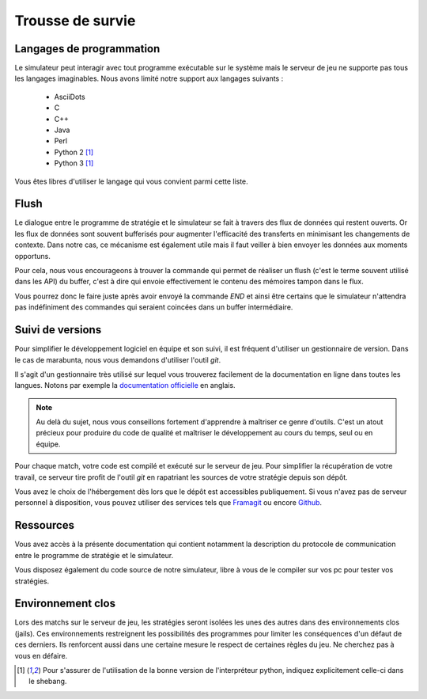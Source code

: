 =================
Trousse de survie
=================

Langages de programmation
=========================

Le simulateur peut interagir avec tout programme exécutable sur le système mais
le serveur de jeu ne supporte pas tous les langages imaginables. Nous avons
limité notre support aux langages suivants :

 - AsciiDots
 - C
 - C++
 - Java
 - Perl
 - Python 2 [#f1]_
 - Python 3 [#f1]_

Vous êtes libres d'utiliser le langage qui vous convient parmi cette liste.

Flush
=====

Le dialogue entre le programme de stratégie et le simulateur se fait à travers
des flux de données qui restent ouverts. Or les flux de données sont souvent
bufferisés pour augmenter l'efficacité des transferts en minimisant les
changements de contexte. Dans notre cas, ce mécanisme est également utile mais
il faut veiller à bien envoyer les données aux moments opportuns.

Pour cela, nous vous encourageons à trouver la commande qui permet de réaliser
un flush (c'est le terme souvent utilisé dans les API) du buffer, c'est à dire
qui envoie effectivement le contenu des mémoires tampon dans le flux.

Vous pourrez donc le faire juste après avoir envoyé la commande `END` et ainsi
être certains que le simulateur n'attendra pas indéfiniment des commandes qui
seraient coincées dans un buffer intermédiaire.

Suivi de versions
=================

Pour simplifier le développement logiciel en équipe et son suivi, il est
fréquent d'utiliser un gestionnaire de version. Dans le cas de marabunta, nous
vous demandons d'utiliser l'outil `git`.

Il s'agit d'un gestionnaire très utilisé sur lequel vous trouverez facilement de
la documentation en ligne dans toutes les langues.  Notons par exemple la
`documentation officielle <https://git-scm.com/>`_ en anglais.

.. NOTE::
   Au delà du sujet, nous vous conseillons fortement d'apprendre à maîtriser ce
   genre d'outils. C'est un atout précieux pour produire du code de qualité et
   maîtriser le développement au cours du temps, seul ou en équipe.

Pour chaque match, votre code est compilé et exécuté sur le serveur de jeu. Pour
simplifier la récupération de votre travail, ce serveur tire profit de l'outil
`git` en rapatriant les sources de votre stratégie depuis son dépôt.

Vous avez le choix de l'hébergement dès lors que le dépôt est accessibles
publiquement. Si vous n'avez pas de serveur personnel à disposition, vous pouvez
utiliser des services tels que `Framagit <https://framagit.org>`_ ou encore
`Github <https://github.com>`_.

Ressources
==========

Vous avez accès à la présente documentation qui contient notamment la
description du protocole de communication entre le programme de stratégie et le
simulateur.

Vous disposez également du code source de notre simulateur, libre à vous de le
compiler sur vos pc pour tester vos stratégies.

Environnement clos
==================

Lors des matchs sur le serveur de jeu, les stratégies seront isolées les unes
des autres dans des environnements clos (jails). Ces environnements restreignent
les possibilités des programmes pour limiter les conséquences d'un défaut de
ces derniers. Ils renforcent aussi dans une certaine mesure le respect de
certaines règles du jeu. Ne cherchez pas à vous en défaire.

.. [#f1] Pour s'assurer de l'utilisation de la bonne version de l'interpréteur
         python, indiquez explicitement celle-ci dans le shebang.

